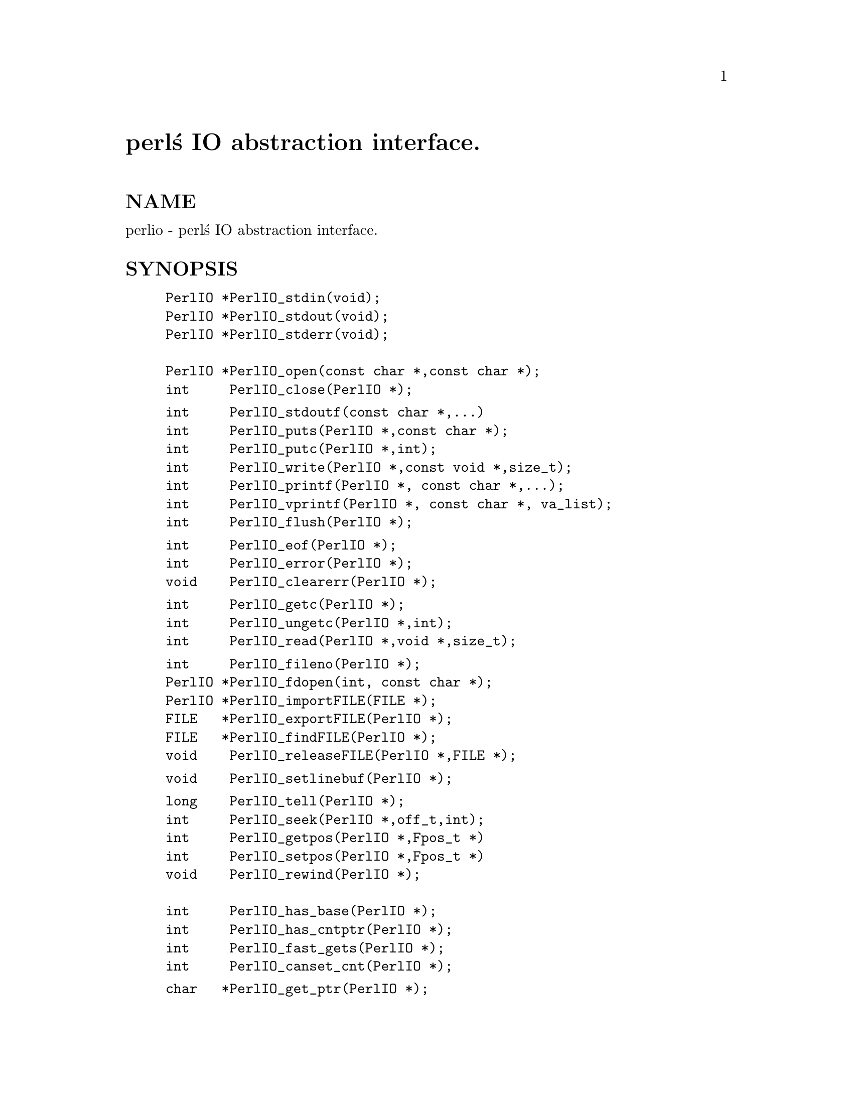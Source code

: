 @node perlapio, perlxs, perlembed, Top
@unnumbered perl@'s IO abstraction interface.


@unnumberedsec NAME

perlio - perl@'s IO abstraction interface.

@unnumberedsec SYNOPSIS

@example
PerlIO *PerlIO_stdin(void);
PerlIO *PerlIO_stdout(void);
PerlIO *PerlIO_stderr(void);

PerlIO *PerlIO_open(const char *,const char *);
int     PerlIO_close(PerlIO *);
@end example

@example
int     PerlIO_stdoutf(const char *,...)
int     PerlIO_puts(PerlIO *,const char *);
int     PerlIO_putc(PerlIO *,int);
int     PerlIO_write(PerlIO *,const void *,size_t); 
int     PerlIO_printf(PerlIO *, const char *,...);
int     PerlIO_vprintf(PerlIO *, const char *, va_list); 
int     PerlIO_flush(PerlIO *);
@end example

@example
int     PerlIO_eof(PerlIO *);
int     PerlIO_error(PerlIO *);
void    PerlIO_clearerr(PerlIO *);
@end example

@example
int     PerlIO_getc(PerlIO *);
int     PerlIO_ungetc(PerlIO *,int);
int     PerlIO_read(PerlIO *,void *,size_t); 
@end example

@example
int     PerlIO_fileno(PerlIO *);
PerlIO *PerlIO_fdopen(int, const char *);
PerlIO *PerlIO_importFILE(FILE *);
FILE   *PerlIO_exportFILE(PerlIO *);
FILE   *PerlIO_findFILE(PerlIO *);
void    PerlIO_releaseFILE(PerlIO *,FILE *);
@end example

@example
void    PerlIO_setlinebuf(PerlIO *); 
@end example

@example
long    PerlIO_tell(PerlIO *);
int     PerlIO_seek(PerlIO *,off_t,int);
int     PerlIO_getpos(PerlIO *,Fpos_t *) 
int     PerlIO_setpos(PerlIO *,Fpos_t *) 
void    PerlIO_rewind(PerlIO *);
 
int     PerlIO_has_base(PerlIO *); 
int     PerlIO_has_cntptr(PerlIO *); 
int     PerlIO_fast_gets(PerlIO *); 
int     PerlIO_canset_cnt(PerlIO *); 
@end example

@example
char   *PerlIO_get_ptr(PerlIO *); 
int     PerlIO_get_cnt(PerlIO *); 
void    PerlIO_set_cnt(PerlIO *,int); 
void    PerlIO_set_ptrcnt(PerlIO *,char *,int); 
char   *PerlIO_get_base(PerlIO *); 
int     PerlIO_get_bufsiz(PerlIO *); 
@end example

@unnumberedsec DESCRIPTION

Perl@'s source code should use the above functions instead of those
defined in ANSI C@'s @emph{stdio.h},  @emph{perlio.h} will the @code{#define} them to 
the I/O mechanism selected at Configure time.

The functions are modeled on those in @emph{stdio.h}, but parameter order
has been "tidied up a little".

@table @asis
@item @strong{PerlIO *}
This takes the place of FILE *. Unlike FILE * it should be treated as 
opaque (it is probably safe to assume it is a pointer to something).

@item @strong{PerlIO_stdin()}, @strong{PerlIO_stdout()}, @strong{PerlIO_stderr()}
Use these rather than @code{stdin}, @code{stdout}, @code{stderr}. They are written
to look like "function calls" rather than variables because this makes
it easier to @emph{make them} function calls if platform cannot export data 
to loaded modules, or if (say) different "threads" might have different 
values.

@item @strong{PerlIO_open(path, mode)}, @strong{PerlIO_fdopen(fd,mode)}
These correspond to fopen()/fdopen() arguments are the same.

@item @strong{PerlIO_printf(f,fmt,...)}, @strong{PerlIO_vprintf(f,fmt,a)}
These are is fprintf()/vfprintf equivalents.

@item PerlIO_stdoutf(fmt,...)
This is printf() equivalent. printf is #defined to this function,
so it is (currently) legal to use @code{printf(fmt,...)} in perl sources.

@item @strong{PerlIO_read(f,buf,count)}, @strong{PerlIO_write(f,buf,count)}
These correspond to fread() and fwrite(). Note that arguments 
are different, there is only one "count" and order has
"file" first.

@item PerlIO_close(f)
@itemx @strong{PerlIO_puts(s,f)}, @strong{PerlIO_putc(c,f)}
These correspond to fputs() and fputc(). 
Note that arguments have been revised to have "file" first.

@item PerlIO_ungetc(c,f)
This corresponds to ungetc().
Note that arguments have been revised to have "file" first.

@item PerlIO_getc(f)
This corresponds to getc().

@item PerlIO_eof(f)
This corresponds to feof().

@item PerlIO_error(f)
This corresponds to ferror().

@item PerlIO_fileno(f)
This corresponds to fileno(), note that on some platforms, 
the meaning of "fileno" may not match UNIX.

@item PerlIO_clearerr(f)
This corresponds to clearerr(), i.e. clears @'eof@' and @'error@'
flags for the "stream".

@item PerlIO_flush(f)
This corresponds to fflush().

@item PerlIO_tell(f)
This corresponds to ftell().

@item PerlIO_seek(f,o,w)
This corresponds to fseek().

@item @strong{PerlIO_getpos(f,p)}, @strong{PerlIO_setpos(f,p)}
These correspond to fgetpos() and fsetpos(). If platform does not 
have the stdio calls then they are implemented in terms of PerlIO_tell()
and PerlIO_seek().

@item PerlIO_rewind(f)
This corresponds to rewind(). Note may be redefined
in terms of PerlIO_seek() at some point.

@item PerlIO_tmpfile()
This corresponds to tmpfile(), i.e. returns an anonymous
PerlIO which will automatically be deleted when closed.

@end table
@unnumberedsubsec Co-existence with stdio

There is outline support for co-existence of PerlIO with stdio.
Obviously if PerlIO is implemented in terms of stdio there is 
no problem. However if perlio is implemented on top of (say) sfio
then mechanisms must exist to create a FILE * which can be passed 
to library code which is going to use stdio calls.

@table @asis
@item PerlIO_importFILE(f,flags)
Used to get a PerlIO * from a FILE *.
May need additional arguments, interface under review.

@item PerlIO_exportFILE(f,flags)
Given an PerlIO * return a @'native@' FILE * suitable for
passing to code expecting to be compiled and linked with 
ANSI C @emph{stdio.h}.

The fact that such a FILE * has been @'exported@' is recorded,
and may affect future PerlIO operations on the original 
PerlIO *. 

@item PerlIO_findFILE(f)
Returns previously @'exported@' FILE * (if any).
Place holder until interface is fully defined.

@item PerlIO_releaseFILE(p,f)
Calling PerlIO_releaseFILE informs PerlIO that all use
of FILE * is complete. It is removed from list of @'exported@'
FILE *s, and associated PerlIO * should revert to original 
behaviour.

@item PerlIO_setlinebuf(f)
This corresponds to setlinebuf(). Use is deprecated pending
further discussion. (Perl core @emph{only} uses it when "dumping"
is has nothing to do with $| auto-flush.)

@end table
In addition to user API above there is an "implementation" interface
which allows perl to get at internals of PerlIO.
The following calls correspond to the various FILE_xxx macros determined
by Configure. This section is really only of interest to those
concerned with detailed perl-core behaviour or implementing a
PerlIO mapping.

@table @asis
@item PerlIO_has_cntptr(f)
Implementation can return pointer to current position in the "buffer" and
a count of bytes available in the buffer.

@item PerlIO_get_ptr(f)
Return pointer to next readable byte in buffer.

@item PerlIO_get_cnt(f)
Return count of readable bytes in the buffer.

@item PerlIO_canset_cnt(f)
Implementation can adjust its idea of number of 
bytes in the buffer.

@item PerlIO_fast_gets(f)
Implementation has all the interfaces required to 
allow perls fast code to handle <FILE> mechanism.

@example
PerlIO_fast_gets(f) = PerlIO_has_cntptr(f) && \ 
                      PerlIO_canset_cnt(f) && \
                      @`Can set pointer into buffer@'
@end example

@item PerlIO_set_ptrcnt(f,p,c)
Set pointer into buffer, and a count of bytes still in the 
buffer. Should only be used to set
pointer to within range implied by previous calls
to @code{PerlIO_get_ptr} and @code{PerlIO_get_cnt}.

@item PerlIO_set_cnt(f,c)
Obscure - set count of bytes in the buffer. Deprecated.
Currently only used in doio.c to force count < -1 to -1.
Perhaps should be PerlIO_set_empty or similar.
This call may actually do nothing if "count" is deduced from pointer
and a "limit". 

@item PerlIO_has_base(f)
Implementation has a buffer, and can return pointer
to whole buffer and its size. Used by perl for -T / @strong{-B} tests.
Other uses would be very obscure...

@item PerlIO_get_base(f)
Return @emph{start} of buffer.

@item PerlIO_get_bufsiz(f)
Return @emph{total size} of buffer.

@end table
